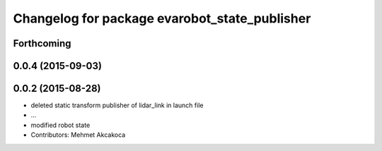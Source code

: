 ^^^^^^^^^^^^^^^^^^^^^^^^^^^^^^^^^^^^^^^^^^^^^^
Changelog for package evarobot_state_publisher
^^^^^^^^^^^^^^^^^^^^^^^^^^^^^^^^^^^^^^^^^^^^^^

Forthcoming
-----------

0.0.4 (2015-09-03)
------------------

0.0.2 (2015-08-28)
------------------
* deleted static transform publisher of lidar_link in launch file
* ...
* modified robot state
* Contributors: Mehmet Akcakoca
